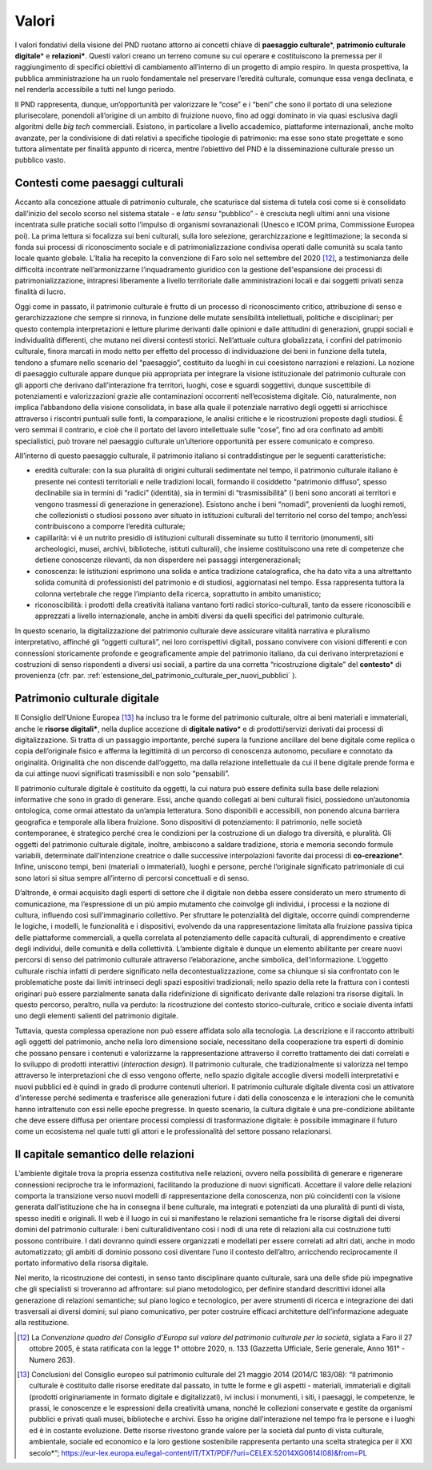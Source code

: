 Valori
======

I valori fondativi della visione del PND ruotano attorno ai
concetti chiave di **paesaggio culturale**\*, **patrimonio
culturale digitale**\* e **relazioni\***. Questi valori creano un
terreno comune su cui operare e costituiscono la premessa per il
raggiungimento di specifici obiettivi di cambiamento all’interno
di un progetto di ampio respiro. In questa prospettiva, la
pubblica amministrazione ha un ruolo fondamentale nel preservare
l’eredità culturale, comunque essa venga declinata, e nel
renderla accessibile a tutti nel lungo periodo.

Il PND rappresenta, dunque, un’opportunità per valorizzare le
“cose” e i “beni” che sono il portato di una selezione
plurisecolare, ponendoli all’origine di un ambito di fruizione
nuovo, fino ad oggi dominato in via quasi esclusiva dagli
algoritmi delle *big tech* commerciali.  Esistono, in particolare
a livello accademico, piattaforme internazionali, anche molto
avanzate, per la condivisione di dati relativi a specifiche
tipologie di patrimonio: ma esse sono state progettate e sono
tuttora alimentate per finalità appunto di ricerca, mentre
l’obiettivo del PND è la disseminazione culturale presso un
pubblico vasto.

.. _contenti_come_paesaggi_culturali:

Contesti come paesaggi culturali
--------------------------------

Accanto alla concezione attuale di patrimonio culturale, che
scaturisce dal sistema di tutela così come si è consolidato
dall’inizio del secolo scorso nel sistema statale - e *latu
sensu* “pubblico” - è cresciuta negli ultimi anni una visione
incentrata sulle pratiche sociali sotto l’impulso di organismi
sovranazionali (Unesco e ICOM prima, Commissione Europea poi). La
prima lettura si focalizza sui beni culturali, sulla loro
selezione, gerarchizzazione e legittimazione; la seconda si fonda
sui processi di riconoscimento sociale e di patrimonializzazione
condivisa operati dalle comunità su scala tanto locale quanto
globale.  L’Italia ha recepito la convenzione di Faro solo nel
settembre del 2020 [12]_, a testimonianza delle difficoltà
incontrate nell’armonizzarne l’inquadramento giuridico con la
gestione dell'espansione dei processi di patrimonializzazione,
intrapresi liberamente a livello territoriale dalle
amministrazioni locali e dai soggetti privati senza finalità di
lucro.

Oggi come in passato, il patrimonio culturale è frutto di un
processo di riconoscimento critico, attribuzione di senso e
gerarchizzazione che sempre si rinnova, in funzione delle mutate
sensibilità intellettuali, politiche e disciplinari; per questo
contempla interpretazioni e letture plurime derivanti dalle
opinioni e dalle attitudini di generazioni, gruppi sociali e
individualità differenti, che mutano nei diversi contesti
storici. Nell’attuale cultura globalizzata, i confini del
patrimonio culturale, finora marcati in modo netto per effetto
del processo di individuazione dei beni in funzione della tutela,
tendono a sfumare nello scenario del “paesaggio”, costituito da
luoghi in cui coesistono narrazioni e relazioni. La nozione di
paesaggio culturale appare dunque più appropriata per integrare
la visione istituzionale del patrimonio culturale con gli apporti
che derivano dall’interazione fra territori, luoghi, cose e
sguardi soggettivi, dunque suscettibile di potenziamenti e
valorizzazioni grazie alle contaminazioni occorrenti
nell’ecosistema digitale. Ciò, naturalmente, non implica
l’abbandono della visione consolidata, in base alla quale il
potenziale narrativo degli oggetti si arricchisce attraverso i
riscontri puntuali sulle fonti, la comparazione, le analisi
critiche e le ricostruzioni proposte dagli studiosi. È vero
semmai il contrario, e cioè che il portato del lavoro
intellettuale sulle “cose”, fino ad ora confinato ad ambiti
specialistici, può trovare nel paesaggio culturale un’ulteriore
opportunità per essere comunicato e compreso.

All’interno di questo paesaggio culturale, il patrimonio italiano
si contraddistingue per le seguenti caratteristiche:  

-  eredità culturale: con la sua pluralità di origini culturali
   sedimentate nel tempo, il patrimonio culturale italiano è
   presente nei contesti territoriali e nelle tradizioni locali,
   formando il cosiddetto “patrimonio diffuso”, spesso declinabile
   sia in termini di “radici” (identità), sia in termini di
   “trasmissibilità” (i beni sono ancorati ai territori e vengono
   trasmessi di generazione in generazione). Esistono anche i beni
   “nomadi”, provenienti da luoghi remoti, che collezionisti o
   studiosi possono aver situato in istituzioni culturali del
   territorio nel corso del tempo; anch’essi contribuiscono a
   comporre l’eredità culturale;

-  capillarità: vi è un nutrito presidio di istituzioni culturali
   disseminate su tutto il territorio (monumenti, siti
   archeologici, musei, archivi, biblioteche, istituti culturali),
   che insieme costituiscono una rete di competenze che detiene
   conoscenze rilevanti, da non disperdere nei passaggi
   intergenerazionali;

-  conoscenza: le istituzioni esprimono una solida e antica
   tradizione catalografica, che ha dato vita a una altrettanto
   solida comunità di professionisti del patrimonio e di studiosi,
   aggiornatasi nel tempo.  Essa rappresenta tuttora la colonna
   vertebrale che regge l’impianto della ricerca, soprattutto in
   ambito umanistico;

-  riconoscibilità: i prodotti della creatività italiana vantano
   forti radici storico-culturali, tanto da essere riconoscibili
   e apprezzati a livello internazionale, anche in ambiti diversi
   da quelli specifici del patrimonio culturale. 

In questo scenario, la digitalizzazione del patrimonio culturale
deve assicurare vitalità narrativa e pluralismo interpretativo,
affinché gli “oggetti culturali”, nei loro corrispettivi
digitali, possano convivere con visioni differenti e con
connessioni storicamente profonde e geograficamente ampie del
patrimonio italiano, da cui derivano interpretazioni e
costruzioni di senso rispondenti a diversi usi sociali, a partire
da una corretta “ricostruzione digitale” del **contesto**\* di
provenienza (cfr. par. :ref:`estensione_del_patrimonio_culturale_per_nuovi_pubblici` ).

.. _patrimonio_culturale_digitale:

Patrimonio culturale digitale
-----------------------------

Il Consiglio dell’Unione Europea [13]_ ha incluso tra le forme del
patrimonio culturale, oltre ai beni materiali e immateriali,
anche le **risorse digitali\***, nella duplice accezione di
**digitale nativo**\* e di prodotti/servizi derivati dai processi
di digitalizzazione. Si tratta di un passaggio importante, perché
supera la funzione ancillare del bene digitale come replica o
copia dell’originale fisico e afferma la legittimità di un
percorso di conoscenza autonomo, peculiare e connotato da
originalità. Originalità che non discende dall’oggetto, ma dalla
relazione intellettuale da cui il bene digitale prende forma e da
cui attinge nuovi significati trasmissibili e non solo
“pensabili”.

Il patrimonio culturale digitale è costituito da oggetti, la cui
natura può essere definita sulla base delle relazioni informative
che sono in grado di generare. Essi, anche quando collegati ai
beni culturali fisici, possiedono un’autonomia ontologica, come
ormai attestato da un’ampia letteratura. Sono disponibili e
accessibili, non ponendo alcuna barriera geografica e temporale
alla libera fruizione. Sono dispositivi di potenziamento: il
patrimonio, nelle società contemporanee, è strategico perché crea
le condizioni per la costruzione di un dialogo tra diversità, e
pluralità. Gli oggetti del patrimonio culturale digitale,
inoltre, ambiscono a saldare tradizione, storia e memoria secondo
formule variabili, determinate dall’intenzione creatrice o dalle
successive interpolazioni favorite dai processi di
**co-creazione**\*.  Infine, uniscono tempi, beni (materiali o
immateriali), luoghi e persone, perché l’originale significato
patrimoniale di cui sono latori si situa sempre all’interno di
percorsi concettuali e di senso.

D’altronde, è ormai acquisito dagli esperti di settore che il
digitale non debba essere considerato un mero strumento di
comunicazione, ma l’espressione di un più ampio mutamento che
coinvolge gli individui, i processi e la nozione di cultura,
influendo così sull’immaginario collettivo. Per sfruttare le
potenzialità del digitale, occorre quindi comprenderne le
logiche, i modelli, le funzionalità e i dispositivi, evolvendo da
una rappresentazione limitata alla fruizione passiva tipica delle
piattaforme commerciali, a quella correlata al potenziamento
delle capacità culturali, di apprendimento e creative degli
individui, delle comunità e della collettività. L’ambiente
digitale è dunque un elemento abilitante per creare nuovi
percorsi di senso del patrimonio culturale attraverso
l’elaborazione, anche simbolica, dell’informazione. L’oggetto
culturale rischia infatti di perdere significato nella
decontestualizzazione, come sa chiunque si sia confrontato con le
problematiche poste dai limiti intrinseci degli spazi espositivi
tradizionali; nello spazio della rete la frattura con i contesti
originari può essere parzialmente sanata dalla ridefinizione di
significato derivante dalle relazioni tra risorse digitali. In
questo percorso, peraltro, nulla va perduto: la ricostruzione del
contesto storico-culturale, critico e sociale diventa infatti uno
degli elementi salienti del patrimonio digitale. 

Tuttavia, questa complessa operazione non può essere affidata
solo alla tecnologia. La descrizione e il racconto attribuiti
agli oggetti del patrimonio, anche nella loro dimensione sociale,
necessitano della cooperazione tra esperti di dominio che possano
pensare i contenuti e valorizzarne la rappresentazione attraverso
il corretto trattamento dei dati correlati e lo sviluppo di
prodotti interattivi (*interaction design*). Il patrimonio
culturale, che tradizionalmente si valorizza nel tempo attraverso
le interpretazioni che di esso vengono offerte, nello spazio
digitale accoglie diversi modelli interpretativi e nuovi pubblici
ed è quindi in grado di produrre contenuti ulteriori. Il
patrimonio culturale digitale diventa così un attivatore
d’interesse perché sedimenta e trasferisce alle generazioni
future i dati della conoscenza e le interazioni che le comunità
hanno intrattenuto con essi nelle epoche pregresse. In questo
scenario, la cultura digitale è una pre-condizione abilitante che
deve essere diffusa per orientare processi complessi di
trasformazione digitale: è possibile immaginare il futuro come un
ecosistema nel quale tutti gli attori e le professionalità del
settore possano relazionarsi.

.. _capitale_semantico_delle_relazioni:

Il capitale semantico delle relazioni
-------------------------------------

L’ambiente digitale trova la propria essenza costitutiva nelle
relazioni, ovvero nella possibilità di generare e rigenerare
connessioni reciproche tra le informazioni, facilitando la
produzione di nuovi significati. Accettare il valore delle
relazioni comporta la transizione verso nuovi modelli di
rappresentazione della conoscenza, non più coincidenti con la
visione generata dall’istituzione che ha in consegna il bene
culturale, ma integrati e potenziati da una pluralità di punti di
vista, spesso inediti e originali. Il web è il luogo in cui si
manifestano le relazioni semantiche fra le risorse digitali dei
diversi domini del patrimonio culturale: i beni
culturalidiventano così i nodi di una rete di relazioni alla cui
costruzione tutti possono contribuire.  I dati dovranno quindi
essere organizzati e modellati per essere correlati ad altri
dati, anche in modo automatizzato; gli ambiti di dominio possono
così diventare l’uno il contesto dell’altro, arricchendo
reciprocamente il portato informativo della risorsa digitale.

Nel merito, la ricostruzione dei contesti, in senso tanto
disciplinare quanto culturale, sarà una delle sfide più
impegnative che gli specialisti si troveranno ad affrontare: sul
piano metodologico, per definire standard descrittivi idonei alla
generazione di relazioni semantiche; sul piano logico e
tecnologico, per avere strumenti di ricerca e integrazione dei
dati trasversali ai diversi domini; sul piano comunicativo, per
poter costruire efficaci architetture dell’informazione adeguate
alla restituzione.

.. [12] La *Convenzione quadro del Consiglio d’Europa sul valore del patrimonio culturale per la società*, siglata a Faro il 27 ottobre 2005, è stata ratificata con la legge 1° ottobre 2020, n.  133 (Gazzetta Ufficiale, Serie generale, Anno 161° - Numero 263).

.. [13] Conclusioni del Consiglio europeo sul patrimonio culturale del 21 maggio 2014 (2014/C 183/08): “Il patrimonio culturale è costituito dalle risorse ereditate dal passato, in tutte le forme e gli aspetti - materiali, immateriali e digitali (prodotti originariamente in formato digitale e digitalizzati), ivi inclusi i monumenti, i siti, i paesaggi, le competenze, le prassi, le conoscenze e le espressioni della creatività umana, nonché le collezioni conservate e gestite da organismi pubblici e privati quali musei, biblioteche e archivi. Esso ha origine dall'interazione nel tempo fra le persone e i luoghi ed è in costante evoluzione. Dette risorse rivestono grande valore per la società dal punto di vista culturale, ambientale, sociale ed economico e la loro gestione sostenibile rappresenta pertanto una scelta strategica per il XXI secolo*”;
   https://eur-lex.europa.eu/legal-content/IT/TXT/PDF/?uri=CELEX:52014XG0614(08)&from=PL
